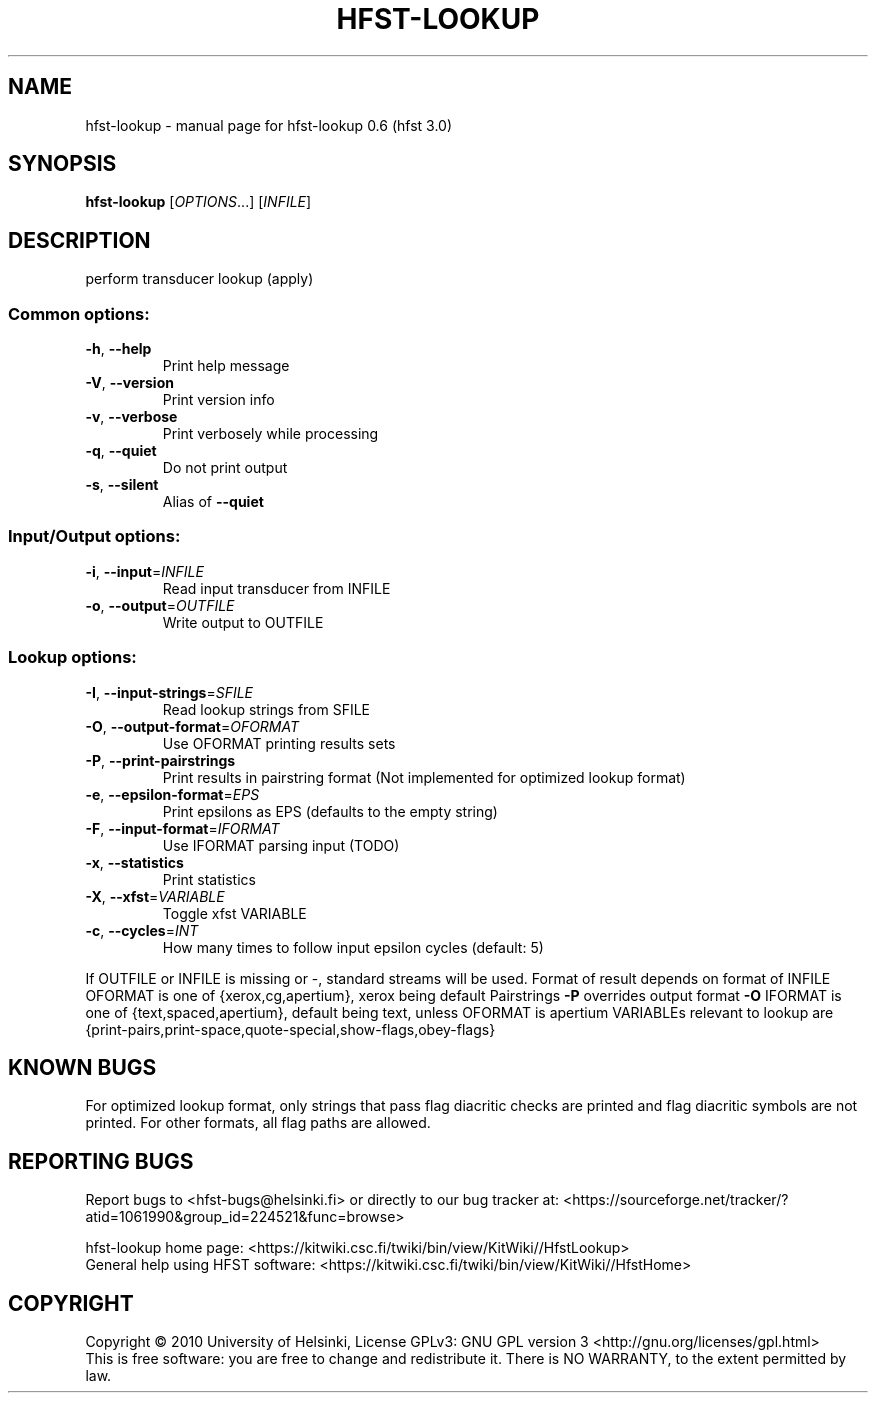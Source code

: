 .\" DO NOT MODIFY THIS FILE!  It was generated by help2man 1.38.4.
.TH HFST-LOOKUP "1" "March 2011" "HFST" "User Commands"
.SH NAME
hfst-lookup \- manual page for hfst-lookup 0.6 (hfst 3.0)
.SH SYNOPSIS
.B hfst-lookup
[\fIOPTIONS\fR...] [\fIINFILE\fR]
.SH DESCRIPTION
perform transducer lookup (apply)
.SS "Common options:"
.TP
\fB\-h\fR, \fB\-\-help\fR
Print help message
.TP
\fB\-V\fR, \fB\-\-version\fR
Print version info
.TP
\fB\-v\fR, \fB\-\-verbose\fR
Print verbosely while processing
.TP
\fB\-q\fR, \fB\-\-quiet\fR
Do not print output
.TP
\fB\-s\fR, \fB\-\-silent\fR
Alias of \fB\-\-quiet\fR
.SS "Input/Output options:"
.TP
\fB\-i\fR, \fB\-\-input\fR=\fIINFILE\fR
Read input transducer from INFILE
.TP
\fB\-o\fR, \fB\-\-output\fR=\fIOUTFILE\fR
Write output to OUTFILE
.SS "Lookup options:"
.TP
\fB\-I\fR, \fB\-\-input\-strings\fR=\fISFILE\fR
Read lookup strings from SFILE
.TP
\fB\-O\fR, \fB\-\-output\-format\fR=\fIOFORMAT\fR
Use OFORMAT printing results sets
.TP
\fB\-P\fR, \fB\-\-print\-pairstrings\fR
Print results in pairstring format
(Not implemented for optimized lookup format)
.TP
\fB\-e\fR, \fB\-\-epsilon\-format\fR=\fIEPS\fR
Print epsilons as EPS (defaults to the empty string)
.TP
\fB\-F\fR, \fB\-\-input\-format\fR=\fIIFORMAT\fR
Use IFORMAT parsing input (TODO)
.TP
\fB\-x\fR, \fB\-\-statistics\fR
Print statistics
.TP
\fB\-X\fR, \fB\-\-xfst\fR=\fIVARIABLE\fR
Toggle xfst VARIABLE
.TP
\fB\-c\fR, \fB\-\-cycles\fR=\fIINT\fR
How many times to follow input epsilon cycles
(default: 5)
.PP
If OUTFILE or INFILE is missing or \-, standard streams will be used.
Format of result depends on format of INFILE
OFORMAT is one of {xerox,cg,apertium}, xerox being default
Pairstrings \fB\-P\fR overrides output format \fB\-O\fR
IFORMAT is one of {text,spaced,apertium}, default being text, unless OFORMAT is apertium
VARIABLEs relevant to lookup are {print\-pairs,print\-space,quote\-special,show\-flags,obey\-flags}
.SH "KNOWN BUGS"
For optimized lookup format, only strings that pass flag diacritic checks
are printed and flag diacritic symbols are not printed.
For other formats, all flag paths are allowed.
.SH "REPORTING BUGS"
Report bugs to <hfst\-bugs@helsinki.fi> or directly to our bug tracker at:
<https://sourceforge.net/tracker/?atid=1061990&group_id=224521&func=browse>
.PP
hfst\-lookup home page:
<https://kitwiki.csc.fi/twiki/bin/view/KitWiki//HfstLookup>
.br
General help using HFST software:
<https://kitwiki.csc.fi/twiki/bin/view/KitWiki//HfstHome>
.SH COPYRIGHT
Copyright \(co 2010 University of Helsinki,
License GPLv3: GNU GPL version 3 <http://gnu.org/licenses/gpl.html>
.br
This is free software: you are free to change and redistribute it.
There is NO WARRANTY, to the extent permitted by law.
